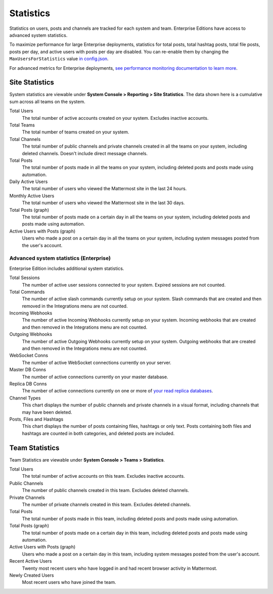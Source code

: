 Statistics
================

Statistics on users, posts and channels are tracked for each system and team. Enterprise Editions have access to advanced system statistics.

To maximize performance for large Enterprise deployments, statistics for total posts, total hashtag posts, total file posts, posts per day, and active users with posts per day are disabled. You can re-enable them by changing the ``MaxUsersForStatistics`` value `in config.json <https://docs.mattermost.com/administration/config-settings.html#max-users-for-statistics>`_.

For advanced metrics for Enterprise deployments, `see performance monitoring documentation to learn more <http://docs.mattermost.com/deployment/metrics.html>`_.

Site Statistics
-----------------

System statistics are viewable under **System Console > Reporting > Site Statistics**. The data shown here is a cumulative sum across all teams on the system.

Total Users
    The total number of active accounts created on your system. Excludes inactive accounts.

Total Teams
    The total number of teams created on your system.

Total Channels
    The total number of public channels and private channels created in all the teams on your system, including deleted channels. Doesn't include direct message channels.

Total Posts
    The total number of posts made in all the teams on your system, including deleted posts and posts made using automation.

Daily Active Users
  The total number of users who viewed the Mattermost site in the last 24 hours.

Monthly Active Users
  The total number of users who viewed the Mattermost site in the last 30 days.

Total Posts (graph)
    The total number of posts made on a certain day in all the teams on your system, including deleted posts and posts made using automation.

Active Users with Posts (graph)
    Users who made a post on a certain day in all the teams on your system, including system messages posted from the user's account.

Advanced system statistics (Enterprise)
^^^^^^^^^^^^^^^^^^^^^^^^^^^^^^^^^^^^^^^^^^

Enterprise Edition includes additional system statistics.

Total Sessions
    The number of active user sessions connected to your system. Expired sessions are not counted.

Total Commands
    The number of active slash commands currently setup on your system. Slash commands that are created and then removed in the Integrations menu are not counted.

Incoming Webhooks
    The number of active Incoming Webhooks currently setup on your system. Incoming webhooks that are created and then removed in the Integrations menu are not counted.

Outgoing Webhooks
    The number of active Outgoing Webhooks currently setup on your system. Outgoing webhooks that are created and then removed in the Integrations menu are not counted.

WebSocket Conns
    The number of active WebSocket connections currently on your server.

Master DB Conns
    The number of active connections currently on your master database.

Replica DB Conns
    The number of active connections currently on one or more of `your read replica databases <https://docs.mattermost.com/deployment/cluster.html#database-configuration>`_.

Channel Types
    This chart displays the number of public channels and private channels in a visual format, including channels that may have been deleted.

Posts, Files and Hashtags
    This chart displays the number of posts containing files, hashtags or only text. Posts containing both files and hashtags are counted in both categories, and deleted posts are included.

Team Statistics
---------------

Team Statistics are viewable under **System Console > Teams > Statistics**.

Total Users
    The total number of active accounts on this team. Excludes inactive accounts.

Public Channels
    The number of public channels created in this team. Excludes deleted channels.

Private Channels
    The number of private channels created in this team. Excludes deleted channels.

Total Posts
    The total number of posts made in this team, including deleted posts and posts made using automation.

Total Posts (graph)
    The total number of posts made on a certain day in this team, including deleted posts and posts made using automation.

Active Users with Posts (graph)
    Users who made a post on a certain day in this team, including system messages posted from the user's account.

Recent Active Users
    Twenty most recent users who have logged in and had recent browser activity in Mattermost.

Newly Created Users
    Most recent users who have joined the team.
